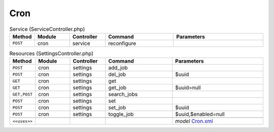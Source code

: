 Cron
~~~~

.. csv-table:: Service (ServiceController.php)
   :header: "Method", "Module", "Controller", "Command", "Parameters"
   :widths: 4, 15, 15, 30, 40

    "``POST``","cron","service","reconfigure",""

.. csv-table:: Resources (SettingsController.php)
   :header: "Method", "Module", "Controller", "Command", "Parameters"
   :widths: 4, 15, 15, 30, 40

    "``POST``","cron","settings","add_job",""
    "``POST``","cron","settings","del_job","$uuid"
    "``GET``","cron","settings","get",""
    "``GET``","cron","settings","get_job","$uuid=null"
    "``GET,POST``","cron","settings","search_jobs",""
    "``POST``","cron","settings","set",""
    "``POST``","cron","settings","set_job","$uuid"
    "``POST``","cron","settings","toggle_job","$uuid,$enabled=null"

    "``<<uses>>``", "", "", "", "*model* `Cron.xml <https://github.com/opnsense/core/blob/master/src/opnsense/mvc/app/models/OPNsense/Cron/Cron.xml>`__"
